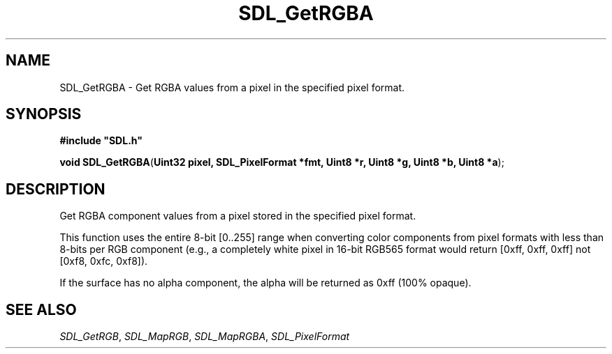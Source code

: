 .TH "SDL_GetRGBA" "3" "Tue 11 Sep 2001, 23:01" "SDL" "SDL API Reference" 
.SH "NAME"
SDL_GetRGBA \- Get RGBA values from a pixel in the specified pixel format\&.
.SH "SYNOPSIS"
.PP
\fB#include "SDL\&.h"
.sp
\fBvoid \fBSDL_GetRGBA\fP\fR(\fBUint32 pixel, SDL_PixelFormat *fmt, Uint8 *r, Uint8 *g, Uint8 *b, Uint8 *a\fR);
.SH "DESCRIPTION"
.PP
Get RGBA component values from a pixel stored in the specified pixel format\&.
.PP
This function uses the entire 8-bit [0\&.\&.255] range when converting color components from pixel formats with less than 8-bits per RGB component (e\&.g\&., a completely white pixel in 16-bit RGB565 format would return [0xff, 0xff, 0xff] not [0xf8, 0xfc, 0xf8])\&.
.PP
If the surface has no alpha component, the alpha will be returned as 0xff (100% opaque)\&.
.SH "SEE ALSO"
.PP
\fISDL_GetRGB\fR, \fISDL_MapRGB\fR, \fISDL_MapRGBA\fR, \fISDL_PixelFormat\fR
...\" created by instant / docbook-to-man, Tue 11 Sep 2001, 23:01
